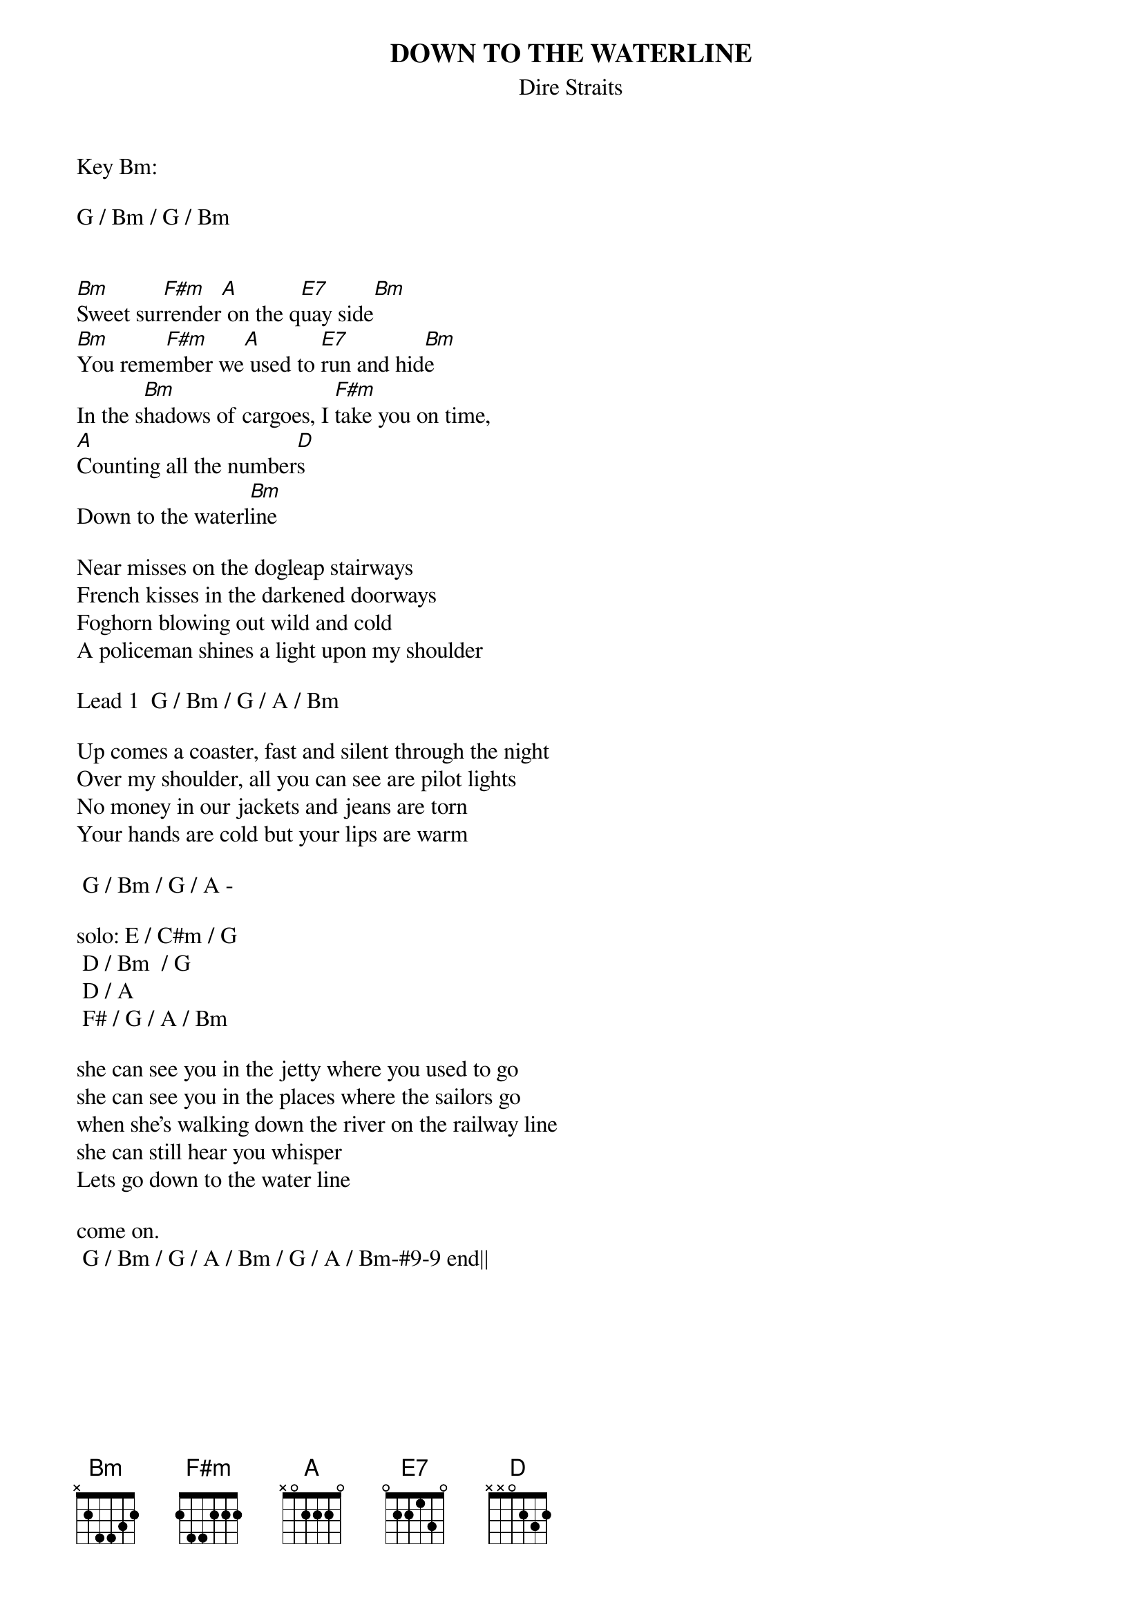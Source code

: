 {key: Bm}
{t:DOWN TO THE WATERLINE}
{st:Dire Straits}

Key Bm:

G / Bm / G / Bm


[Bm]Sweet sur[F#m]render[A] on the q[E7]uay side[Bm]
[Bm]You reme[F#m]mber we[A] used to [E7]run and hid[Bm]e
In the s[Bm]hadows of cargoes, I [F#m]take you on time,
[A]Counting all the number[D]s
Down to the waterl[Bm]ine

Near misses on the dogleap stairways
French kisses in the darkened doorways
Foghorn blowing out wild and cold
A policeman shines a light upon my shoulder

Lead 1  G / Bm / G / A / Bm

Up comes a coaster, fast and silent through the night
Over my shoulder, all you can see are pilot lights
No money in our jackets and jeans are torn
Your hands are cold but your lips are warm

	G / Bm / G / A -

solo:	E / C#m / G
	D / Bm  / G
	D / A
	F# / G / A / Bm

she can see you in the jetty where you used to go
she can see you in the places where the sailors go
when she's walking down the river on the railway line
she can still hear you whisper
Lets go down to the water line

come on.
	G / Bm / G / A / Bm / G / A / Bm-#9-9 end||
